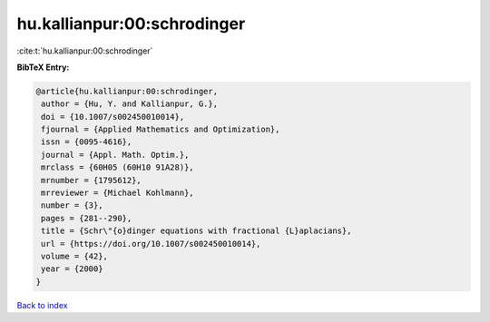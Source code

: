 hu.kallianpur:00:schrodinger
============================

:cite:t:`hu.kallianpur:00:schrodinger`

**BibTeX Entry:**

.. code-block:: bibtex

   @article{hu.kallianpur:00:schrodinger,
    author = {Hu, Y. and Kallianpur, G.},
    doi = {10.1007/s002450010014},
    fjournal = {Applied Mathematics and Optimization},
    issn = {0095-4616},
    journal = {Appl. Math. Optim.},
    mrclass = {60H05 (60H10 91A28)},
    mrnumber = {1795612},
    mrreviewer = {Michael Kohlmann},
    number = {3},
    pages = {281--290},
    title = {Schr\"{o}dinger equations with fractional {L}aplacians},
    url = {https://doi.org/10.1007/s002450010014},
    volume = {42},
    year = {2000}
   }

`Back to index <../By-Cite-Keys.rst>`_
